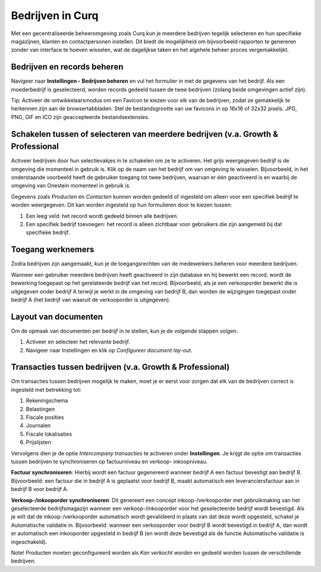 =================
Bedrijven in Curq 
=================

Met een gecentraliseerde beheeromgeving zoals Curq kun je meerdere bedrijven tegelijk selecteren en hun specifieke magazijnen, klanten en contactpersonen instellen. Dit biedt de mogelijkheid om bijvoorbeeld rapporten te genereren zonder van interface te hoeven wisselen, wat de dagelijkse taken en het algehele beheer proces vergemakkelijkt.

Bedrijven en records beheren
----------------------------

Navigeer naar **Instellingen ‣ Bedrijven beheren** en vul het formulier in met de gegevens van het bedrijf. Als een moederbedrijf is geselecteerd, worden records gedeeld tussen de twee bedrijven (zolang beide omgevingen actief zijn).

.. image:: Media/009.png

Tip:
Activeer de ontwikkelaarsmodus om een Favicon te kiezen voor elk van de bedrijven, zodat ze gemakkelijk te herkennen zijn aan de browsertabbladen. Stel de bestandsgrootte van uw favicons in op 16x16 of 32x32 pixels. JPG, PNG, GIF en ICO zijn geaccepteerde bestandsextensies.

.. image:: Media/010.png

Schakelen tussen of selecteren van meerdere bedrijven (v.a. Growth & Professional
---------------------------------------------------------------------------------
Activeer bedrijven door hun selectievakjes in te schakelen om ze te activeren. Het grijs weergegeven bedrijf is de omgeving die momenteel in gebruik is. Klik op de naam van het bedrijf om van omgeving te wisselen. Bijvoorbeeld, in het onderstaande voorbeeld heeft de gebruiker toegang tot twee bedrijven, waarvan er één geactiveerd is en waarbij de omgeving van Onestein momenteel in gebruik is.

.. image:: Media/011.png

Gegevens zoals *Producten* en *Contacten* kunnen worden gedeeld of ingesteld om alleen voor een specifiek bedrijf te worden weergegeven. Dit kan worden ingesteld op hun formulieren door te kiezen tussen:

1. Een leeg veld: het record wordt gedeeld binnen alle bedrijven.
2. Een specifiek bedrijf toevoegen: het record is alleen zichtbaar voor gebruikers die zijn aangemeld bij dat specifieke bedrijf.

.. image:: Media/015.png

Toegang werknemers
------------------

Zodra bedrijven zijn aangemaakt, kun je de toegangsrechten van de medewerkers beheren voor meerdere bedrijven.

Wanneer een gebruiker meerdere bedrijven heeft geactiveerd in zijn database en hij bewerkt een record, wordt de bewerking toegepast op het gerelateerde bedrijf van het record. Bijvoorbeeld, als je een verkooporder bewerkt die is uitgegeven onder bedrijf A terwijl je werkt in de omgeving van bedrijf B, dan worden de wijzigingen toegepast onder bedrijf A (het bedrijf van waaruit de verkooporder is uitgegeven).

Layout van documenten
---------------------

Om de opmaak van documenten per bedrijf in te stellen, kun je de volgende stappen volgen: 

1. Activeer en selecteer het relevante bedrijf.
2. Navigeer naar Instellingen en klik op *Configureer document lay-out*.

.. image:: Media/013.png

Transacties tussen bedrijven (v.a. Growth & Professional)
---------------------------------------------------------

Om transacties tussen bedrijven mogelijk te maken, moet je er eerst voor zorgen dat elk van de bedrijven correct is ingesteld met betrekking tot:

1. Rekeningschema
2. Belastingen
3. Fiscale posities
4. Journalen
5. Fiscale lokalisaties
6. Prijslijsten

Vervolgens dien je de optie *Intercompany transacties* te activeren onder **Instellingen**. Je krijgt de optie om transacties tussen bedrijven te synchroniseren op factuurniveau en verkoop- inkoopniveau.

.. image:: Media/014.png

**Factuur synchroniseren**: Hierbij wordt een factuur gegenereerd wanneer bedrijf A een factuur bevestigt aan bedrijf B. Bijvoorbeeld: een factuur die in bedrijf A is geplaatst voor bedrijf B, maakt automatisch een leveranciersfactuur aan in bedrijf B voor bedrijf A. 

**Verkoop-/inkooporder synchroniseren**: Dit genereert een concept inkoop-/verkooporder met gebruikmaking van het geselecteerde bedrijfsmagazijn wanneer een verkoop-/inkooporder voor het geselecteerde bedrijf wordt bevestigd. Als je wilt dat de inkoop-/verkooporder automatisch wordt gevalideerd in plaats van dat deze wordt opgesteld, schakel je Automatische validatie in. Bijvoorbeeld: wanneer een verkooporder voor bedrijf B wordt bevestigd in bedrijf A, dan wordt er automatisch een inkooporder opgesteld in bedrijf B (en wordt deze bevestigd als de functie Automatische validatie is ingeschakeld).

Note! Producten moeten geconfigureerd worden als *Kan verkocht worden* en gedeeld worden tussen de verschillende bedrijven.

